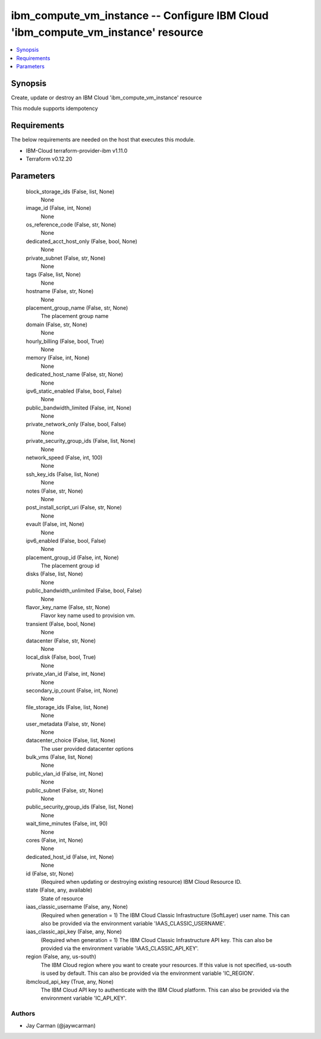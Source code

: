 
ibm_compute_vm_instance -- Configure IBM Cloud 'ibm_compute_vm_instance' resource
=================================================================================

.. contents::
   :local:
   :depth: 1


Synopsis
--------

Create, update or destroy an IBM Cloud 'ibm_compute_vm_instance' resource

This module supports idempotency



Requirements
------------
The below requirements are needed on the host that executes this module.

- IBM-Cloud terraform-provider-ibm v1.11.0
- Terraform v0.12.20



Parameters
----------

  block_storage_ids (False, list, None)
    None


  image_id (False, int, None)
    None


  os_reference_code (False, str, None)
    None


  dedicated_acct_host_only (False, bool, None)
    None


  private_subnet (False, str, None)
    None


  tags (False, list, None)
    None


  hostname (False, str, None)
    None


  placement_group_name (False, str, None)
    The placement group name


  domain (False, str, None)
    None


  hourly_billing (False, bool, True)
    None


  memory (False, int, None)
    None


  dedicated_host_name (False, str, None)
    None


  ipv6_static_enabled (False, bool, False)
    None


  public_bandwidth_limited (False, int, None)
    None


  private_network_only (False, bool, False)
    None


  private_security_group_ids (False, list, None)
    None


  network_speed (False, int, 100)
    None


  ssh_key_ids (False, list, None)
    None


  notes (False, str, None)
    None


  post_install_script_uri (False, str, None)
    None


  evault (False, int, None)
    None


  ipv6_enabled (False, bool, False)
    None


  placement_group_id (False, int, None)
    The placement group id


  disks (False, list, None)
    None


  public_bandwidth_unlimited (False, bool, False)
    None


  flavor_key_name (False, str, None)
    Flavor key name used to provision vm.


  transient (False, bool, None)
    None


  datacenter (False, str, None)
    None


  local_disk (False, bool, True)
    None


  private_vlan_id (False, int, None)
    None


  secondary_ip_count (False, int, None)
    None


  file_storage_ids (False, list, None)
    None


  user_metadata (False, str, None)
    None


  datacenter_choice (False, list, None)
    The user provided datacenter options


  bulk_vms (False, list, None)
    None


  public_vlan_id (False, int, None)
    None


  public_subnet (False, str, None)
    None


  public_security_group_ids (False, list, None)
    None


  wait_time_minutes (False, int, 90)
    None


  cores (False, int, None)
    None


  dedicated_host_id (False, int, None)
    None


  id (False, str, None)
    (Required when updating or destroying existing resource) IBM Cloud Resource ID.


  state (False, any, available)
    State of resource


  iaas_classic_username (False, any, None)
    (Required when generation = 1) The IBM Cloud Classic Infrastructure (SoftLayer) user name. This can also be provided via the environment variable 'IAAS_CLASSIC_USERNAME'.


  iaas_classic_api_key (False, any, None)
    (Required when generation = 1) The IBM Cloud Classic Infrastructure API key. This can also be provided via the environment variable 'IAAS_CLASSIC_API_KEY'.


  region (False, any, us-south)
    The IBM Cloud region where you want to create your resources. If this value is not specified, us-south is used by default. This can also be provided via the environment variable 'IC_REGION'.


  ibmcloud_api_key (True, any, None)
    The IBM Cloud API key to authenticate with the IBM Cloud platform. This can also be provided via the environment variable 'IC_API_KEY'.













Authors
~~~~~~~

- Jay Carman (@jaywcarman)

